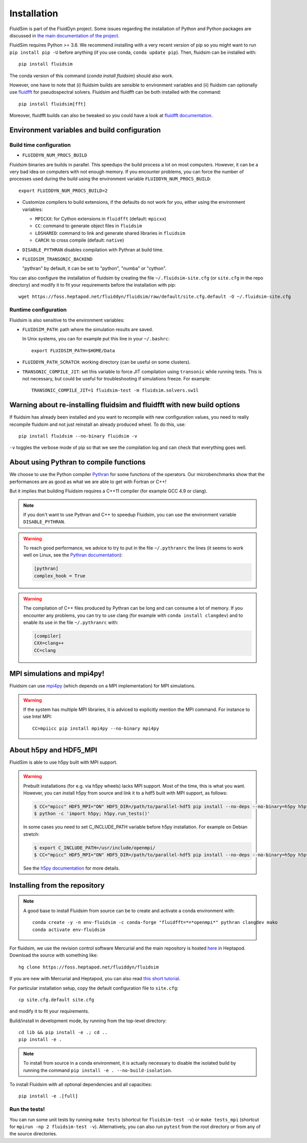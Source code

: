 Installation
============

FluidSim is part of the FluidDyn project. Some issues regarding the
installation of Python and Python packages are discussed in `the main
documentation of the project
<http://fluiddyn.readthedocs.org/en/latest/install.html>`_.

FluidSim requires Python >= 3.6. We recommend installing with a very recent
version of pip so you might want to run ``pip install pip -U`` before anything
(if you use conda, ``conda update pip``). Then, fluidsim can be installed
with::

  pip install fluidsim

The conda version of this command (`conda install fluidsim`) should also work.

However, one have to note that (i) fluidsim builds are sensible to environment
variables and (ii) fluidsim can optionally use `fluidfft
<http://fluidfft.readthedocs.io>`_ for pseudospectral solvers. Fluidsim and
fluidfft can be both installed with the command::

  pip install fluidsim[fft]

Moreover, fluidfft builds can also be tweaked so you could have a look at
`fluidfft documentation
<http://fluidfft.readthedocs.io/en/latest/install.html>`_.

.. _env_vars:

Environment variables and build configuration
~~~~~~~~~~~~~~~~~~~~~~~~~~~~~~~~~~~~~~~~~~~~~

Build time configuration
........................

- ``FLUIDDYN_NUM_PROCS_BUILD``

Fluidsim binaries are builds in parallel. This speedups the build process a lot
on most computers. However, it can be a very bad idea on computers with not
enough memory. If you encounter problems, you can force the number of processes
used during the build using the environment variable
``FLUIDDYN_NUM_PROCS_BUILD``::

   export FLUIDDYN_NUM_PROCS_BUILD=2

- Customize compilers to build extensions, if the defaults do not work for you,
  either using the environment variables:

  - ``MPICXX``: for Cython extensions in ``fluidfft`` (default: ``mpicxx``)
  - ``CC``: command to generate object files in ``fluidsim``
  - ``LDSHARED``: command to link and generate shared libraries in ``fluidsim``
  - ``CARCH``: to cross compile (default: ``native``)

- ``DISABLE_PYTHRAN`` disables compilation with Pythran at build time.

- ``FLUIDSIM_TRANSONIC_BACKEND``

  "pythran" by default, it can be set to "python", "numba" or "cython".

You can also configure the installation of fluidsim by creating the file
``~/.fluidsim-site.cfg`` (or ``site.cfg`` in the repo directory) and modify it
to fit your requirements before the installation with pip::

  wget https://foss.heptapod.net/fluiddyn/fluidsim/raw/default/site.cfg.default -O ~/.fluidsim-site.cfg

Runtime configuration
.....................

Fluidsim is also sensitive to the environment variables:

- ``FLUIDSIM_PATH``: path where the simulation results are saved.

  In Unix systems, you can for example put this line in your ``~/.bashrc``::

    export FLUIDSIM_PATH=$HOME/Data

- ``FLUIDDYN_PATH_SCRATCH``: working directory (can be useful on some clusters).

- ``TRANSONIC_COMPILE_JIT``: set this variable to force JIT compilation using
  ``transonic`` while running tests. This is not necessary, but could be useful
  for troubleshooting if simulations freeze. For example::

     TRANSONIC_COMPILE_JIT=1 fluidsim-test -m fluidsim.solvers.sw1l

Warning about re-installing fluidsim and fluidfft with new build options
~~~~~~~~~~~~~~~~~~~~~~~~~~~~~~~~~~~~~~~~~~~~~~~~~~~~~~~~~~~~~~~~~~~~~~~~

If fluidsim has already been installed and you want to recompile with new
configuration values, you need to really recompile fluidsim and not just
reinstall an already produced wheel. To do this, use::

  pip install fluidsim --no-binary fluidsim -v

``-v`` toggles the verbose mode of pip so that we see the compilation log and
can check that everything goes well.

.. _pythranrc:

About using Pythran to compile functions
~~~~~~~~~~~~~~~~~~~~~~~~~~~~~~~~~~~~~~~~

We choose to use the Python compiler `Pythran
<https://github.com/serge-sans-paille/pythran>`_ for some functions of the
operators. Our microbenchmarks show that the performances are as good as what
we are able to get with Fortran or C++!

But it implies that building Fluidsim requires a C++11 compiler (for example
GCC 4.9 or clang).

.. note::

  If you don't want to use Pythran and C++ to speedup Fluidsim, you can use the
  environment variable ``DISABLE_PYTHRAN``.

.. warning::

  To reach good performance, we advice to try to put in the file
  ``~/.pythranrc`` the lines (it seems to work well on Linux, see the `Pythran
  documentation <https://pythran.readthedocs.io>`_):

  .. code:: bash

    [pythran]
    complex_hook = True

.. warning::

  The compilation of C++ files produced by Pythran can be long and can consume
  a lot of memory. If you encounter any problems, you can try to use clang (for
  example with ``conda install clangdev``) and to enable its use in the file
  ``~/.pythranrc`` with:

  .. code:: bash

    [compiler]
    CXX=clang++
    CC=clang

MPI simulations and mpi4py!
~~~~~~~~~~~~~~~~~~~~~~~~~~~

Fluidsim can use `mpi4py <http://mpi4py.scipy.org>`_ (which depends on a MPI
implementation) for MPI simulations.

.. warning::

    If the system has multiple MPI libraries, it is adviced to explicitly
    mention the MPI command. For instance to use Intel MPI::

      CC=mpiicc pip install mpi4py --no-binary mpi4py

About h5py and HDF5_MPI
~~~~~~~~~~~~~~~~~~~~~~~

FluidSim is able to use h5py built with MPI support.

.. warning::

  Prebuilt installations (for e.g. via h5py wheels) lacks MPI support.
  Most of the time, this is what you want.  However, you can install h5py
  from source and link it to a hdf5 built with MPI support, as follows:

  .. code:: bash

      $ CC="mpicc" HDF5_MPI="ON" HDF5_DIR=/path/to/parallel-hdf5 pip install --no-deps --no-binary=h5py h5py
      $ python -c 'import h5py; h5py.run_tests()'

  In some cases you need to set C_INCLUDE_PATH variable before h5py
  installation. For example on Debian stretch:

  .. code:: bash

      $ export C_INCLUDE_PATH=/usr/include/openmpi/
      $ CC="mpicc" HDF5_MPI="ON" HDF5_DIR=/path/to/parallel-hdf5 pip install --no-deps --no-binary=h5py h5py

  See the `h5py documentation
  <http://docs.h5py.org/en/latest/build.html>`_ for more details.

Installing from the repository
~~~~~~~~~~~~~~~~~~~~~~~~~~~~~~

.. note::

  A good base to install Fluidsim from source can be to create and activate a
  conda environment with::

    conda create -y -n env-fluidsim -c conda-forge "fluidfft=*=*openmpi*" pythran clangdev mako
    conda activate env-fluidsim

For fluidsim, we use the revision control software Mercurial and the main
repository is hosted `here <https://foss.heptapod.net/fluiddyn/fluidsim>`_ in
Heptapod. Download the source with something like::

  hg clone https://foss.heptapod.net/fluiddyn/fluidsim

If you are new with Mercurial and Heptapod, you can also read `this short
tutorial
<http://fluiddyn.readthedocs.org/en/latest/mercurial_heptapod.html>`_.

For particular installation setup, copy the default configuration file to
``site.cfg``::

  cp site.cfg.default site.cfg

and modify it to fit your requirements.

Build/install in development mode, by running from the top-level directory::

  cd lib && pip install -e .; cd ..
  pip install -e .

.. note::

  To install from source in a conda environment, it is actually necessary to
  disable the isolated build by running the command ``pip install -e .
  --no-build-isolation``.

To install Fluidsim with all optional dependencies and all capacities::

  pip install -e .[full]

Run the tests!
..............

You can run some unit tests by running ``make tests`` (shortcut for
``fluidsim-test -v``) or ``make tests_mpi`` (shortcut for ``mpirun -np 2
fluidsim-test -v``). Alternatively, you can also run ``pytest`` from the root
directory or from any of the source directories.
